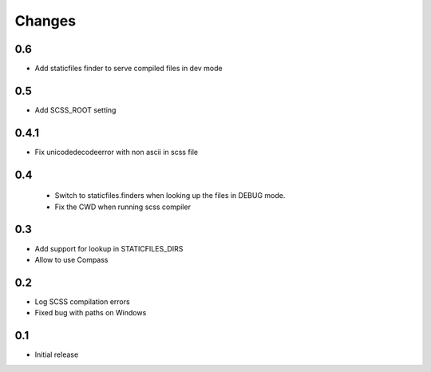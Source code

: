 Changes
*******

0.6
----

- Add staticfiles finder to serve compiled files in dev mode


0.5
----

- Add SCSS_ROOT setting


0.4.1
-----

- Fix unicodedecodeerror with non ascii in scss file

0.4
----
 - Switch to staticfiles.finders when looking up the files in DEBUG mode.
 - Fix the CWD when running scss compiler

0.3
----

- Add support for lookup in STATICFILES_DIRS
- Allow to use Compass

0.2
----

- Log SCSS compilation errors
- Fixed bug with paths on Windows


0.1
----

- Initial release
